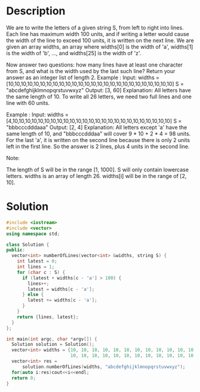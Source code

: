 * Description
We are to write the letters of a given string S, from left to right into lines. Each line has maximum width 100 units, and if writing a letter would cause the width of the line to exceed 100 units, it is written on the next line. We are given an array widths, an array where widths[0] is the width of 'a', widths[1] is the width of 'b', ..., and widths[25] is the width of 'z'.

Now answer two questions: how many lines have at least one character from S, and what is the width used by the last such line? Return your answer as an integer list of length 2.
Example :
Input:
widths = [10,10,10,10,10,10,10,10,10,10,10,10,10,10,10,10,10,10,10,10,10,10,10,10,10,10]
S = "abcdefghijklmnopqrstuvwxyz"
Output: [3, 60]
Explanation:
All letters have the same length of 10. To write all 26 letters,
we need two full lines and one line with 60 units.

Example :
Input:
widths = [4,10,10,10,10,10,10,10,10,10,10,10,10,10,10,10,10,10,10,10,10,10,10,10,10,10]
S = "bbbcccdddaaa"
Output: [2, 4]
Explanation:
All letters except 'a' have the same length of 10, and
"bbbcccdddaa" will cover 9 * 10 + 2 * 4 = 98 units.
For the last 'a', it is written on the second line because
there is only 2 units left in the first line.
So the answer is 2 lines, plus 4 units in the second line.



Note:

    The length of S will be in the range [1, 1000].
    S will only contain lowercase letters.
    widths is an array of length 26.
    widths[i] will be in the range of [2, 10].
* Solution
#+BEGIN_SRC cpp
  #include <iostream>
  #include <vector>
  using namespace std;

  class Solution {
  public:
    vector<int> numberOfLines(vector<int> &widths, string S) {
      int latest = 0;
      int lines = 1;
      for (char c : S) {
        if (latest + widths[c - 'a'] > 100) {
          lines++;
          latest = widths[c - 'a'];
        } else {
          latest += widths[c - 'a'];
        }
      }
      return {lines, latest};
    }
  };

  int main(int argc, char *argv[]) {
    Solution solution = Solution();
    vector<int> widths = {10, 10, 10, 10, 10, 10, 10, 10, 10, 10, 10, 10, 10,
                          10, 10, 10, 10, 10, 10, 10, 10, 10, 10, 10, 10, 10};
    vector<int> res =
        solution.numberOfLines(widths, "abcdefghijklmnopqrstuvwxyz");
    for(auto i:res)cout<<i<<endl;
    return 0;
  }
#+END_SRC

#+RESULTS:
|  3 |
| 60 |
